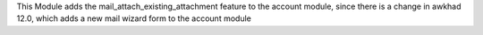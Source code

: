 This Module adds the mail_attach_existing_attachment feature to the account module,
since there is a change in awkhad 12.0, which adds a new mail wizard form to the account module
